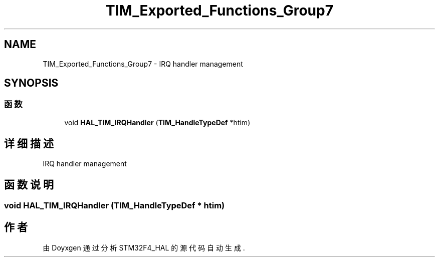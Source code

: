 .TH "TIM_Exported_Functions_Group7" 3 "2020年 八月 7日 星期五" "Version 1.24.0" "STM32F4_HAL" \" -*- nroff -*-
.ad l
.nh
.SH NAME
TIM_Exported_Functions_Group7 \- IRQ handler management  

.SH SYNOPSIS
.br
.PP
.SS "函数"

.in +1c
.ti -1c
.RI "void \fBHAL_TIM_IRQHandler\fP (\fBTIM_HandleTypeDef\fP *htim)"
.br
.in -1c
.SH "详细描述"
.PP 
IRQ handler management 


.SH "函数说明"
.PP 
.SS "void HAL_TIM_IRQHandler (\fBTIM_HandleTypeDef\fP * htim)"

.SH "作者"
.PP 
由 Doyxgen 通过分析 STM32F4_HAL 的 源代码自动生成\&.
